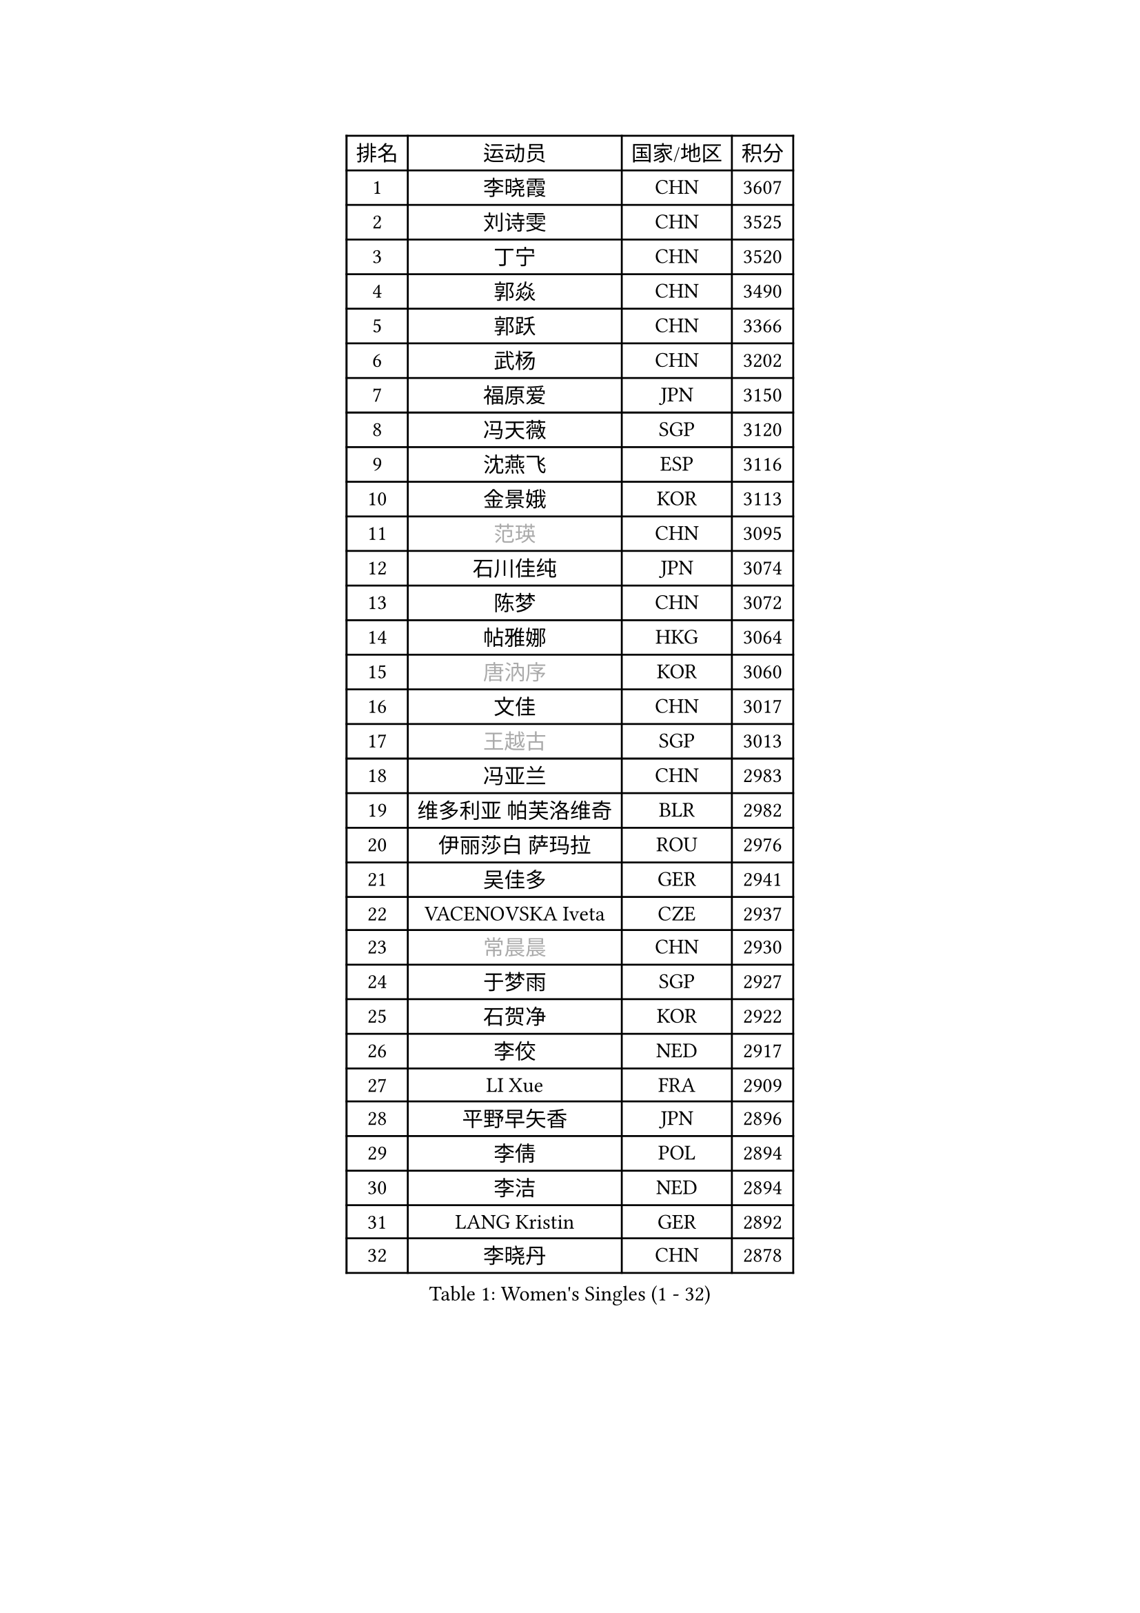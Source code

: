 
#set text(font: ("Courier New", "NSimSun"))
#figure(
  caption: "Women's Singles (1 - 32)",
    table(
      columns: 4,
      [排名], [运动员], [国家/地区], [积分],
      [1], [李晓霞], [CHN], [3607],
      [2], [刘诗雯], [CHN], [3525],
      [3], [丁宁], [CHN], [3520],
      [4], [郭焱], [CHN], [3490],
      [5], [郭跃], [CHN], [3366],
      [6], [武杨], [CHN], [3202],
      [7], [福原爱], [JPN], [3150],
      [8], [冯天薇], [SGP], [3120],
      [9], [沈燕飞], [ESP], [3116],
      [10], [金景娥], [KOR], [3113],
      [11], [#text(gray, "范瑛")], [CHN], [3095],
      [12], [石川佳纯], [JPN], [3074],
      [13], [陈梦], [CHN], [3072],
      [14], [帖雅娜], [HKG], [3064],
      [15], [#text(gray, "唐汭序")], [KOR], [3060],
      [16], [文佳], [CHN], [3017],
      [17], [#text(gray, "王越古")], [SGP], [3013],
      [18], [冯亚兰], [CHN], [2983],
      [19], [维多利亚 帕芙洛维奇], [BLR], [2982],
      [20], [伊丽莎白 萨玛拉], [ROU], [2976],
      [21], [吴佳多], [GER], [2941],
      [22], [VACENOVSKA Iveta], [CZE], [2937],
      [23], [#text(gray, "常晨晨")], [CHN], [2930],
      [24], [于梦雨], [SGP], [2927],
      [25], [石贺净], [KOR], [2922],
      [26], [李佼], [NED], [2917],
      [27], [LI Xue], [FRA], [2909],
      [28], [平野早矢香], [JPN], [2896],
      [29], [李倩], [POL], [2894],
      [30], [李洁], [NED], [2894],
      [31], [LANG Kristin], [GER], [2892],
      [32], [李晓丹], [CHN], [2878],
    )
  )#pagebreak()

#set text(font: ("Courier New", "NSimSun"))
#figure(
  caption: "Women's Singles (33 - 64)",
    table(
      columns: 4,
      [排名], [运动员], [国家/地区], [积分],
      [33], [TIKHOMIROVA Anna], [RUS], [2874],
      [34], [姜华珺], [HKG], [2870],
      [35], [#text(gray, "李佳薇")], [SGP], [2859],
      [36], [朱雨玲], [CHN], [2859],
      [37], [梁夏银], [KOR], [2855],
      [38], [MONTEIRO DODEAN Daniela], [ROU], [2851],
      [39], [PESOTSKA Margaryta], [UKR], [2827],
      [40], [MOON Hyunjung], [KOR], [2823],
      [41], [刘佳], [AUT], [2815],
      [42], [LEE Eunhee], [KOR], [2792],
      [43], [EKHOLM Matilda], [SWE], [2791],
      [44], [CHOI Moonyoung], [KOR], [2786],
      [45], [李皓晴], [HKG], [2783],
      [46], [IVANCAN Irene], [GER], [2777],
      [47], [XIAN Yifang], [FRA], [2777],
      [48], [POTA Georgina], [HUN], [2759],
      [49], [#text(gray, "GAO Jun")], [USA], [2751],
      [50], [#text(gray, "朴美英")], [KOR], [2751],
      [51], [RAMIREZ Sara], [ESP], [2735],
      [52], [WANG Xuan], [CHN], [2733],
      [53], [#text(gray, "SUN Beibei")], [SGP], [2733],
      [54], [田志希], [KOR], [2725],
      [55], [郑怡静], [TPE], [2717],
      [56], [若宫三纱子], [JPN], [2717],
      [57], [李明顺], [PRK], [2705],
      [58], [倪夏莲], [LUX], [2704],
      [59], [PARTYKA Natalia], [POL], [2693],
      [60], [NG Wing Nam], [HKG], [2686],
      [61], [KIM Jong], [PRK], [2684],
      [62], [#text(gray, "YAO Yan")], [CHN], [2681],
      [63], [YOON Sunae], [KOR], [2677],
      [64], [徐孝元], [KOR], [2674],
    )
  )#pagebreak()

#set text(font: ("Courier New", "NSimSun"))
#figure(
  caption: "Women's Singles (65 - 96)",
    table(
      columns: 4,
      [排名], [运动员], [国家/地区], [积分],
      [65], [单晓娜], [GER], [2673],
      [66], [KOMWONG Nanthana], [THA], [2673],
      [67], [SKOV Mie], [DEN], [2672],
      [68], [RI Mi Gyong], [PRK], [2672],
      [69], [LOVAS Petra], [HUN], [2667],
      [70], [藤井宽子], [JPN], [2658],
      [71], [STRBIKOVA Renata], [CZE], [2651],
      [72], [陈思羽], [TPE], [2647],
      [73], [克里斯蒂娜 托特], [HUN], [2634],
      [74], [CECHOVA Dana], [CZE], [2631],
      [75], [森田美咲], [JPN], [2630],
      [76], [福冈春菜], [JPN], [2615],
      [77], [PARK Youngsook], [KOR], [2611],
      [78], [STEFANOVA Nikoleta], [ITA], [2604],
      [79], [LIN Ye], [SGP], [2595],
      [80], [MATSUZAWA Marina], [JPN], [2595],
      [81], [MOLNAR Cornelia], [CRO], [2590],
      [82], [TAN Wenling], [ITA], [2588],
      [83], [LEE I-Chen], [TPE], [2579],
      [84], [SOLJA Amelie], [AUT], [2565],
      [85], [ZHENG Jiaqi], [USA], [2564],
      [86], [BILENKO Tetyana], [UKR], [2563],
      [87], [HUANG Yi-Hua], [TPE], [2557],
      [88], [石垣优香], [JPN], [2557],
      [89], [PERGEL Szandra], [HUN], [2551],
      [90], [PASKAUSKIENE Ruta], [LTU], [2547],
      [91], [LI Qiangbing], [AUT], [2539],
      [92], [HAPONOVA Hanna], [UKR], [2538],
      [93], [#text(gray, "塔玛拉 鲍罗斯")], [CRO], [2528],
      [94], [ODOROVA Eva], [SVK], [2526],
      [95], [ERDELJI Anamaria], [SRB], [2521],
      [96], [BARTHEL Zhenqi], [GER], [2519],
    )
  )#pagebreak()

#set text(font: ("Courier New", "NSimSun"))
#figure(
  caption: "Women's Singles (97 - 128)",
    table(
      columns: 4,
      [排名], [运动员], [国家/地区], [积分],
      [97], [SONG Maeum], [KOR], [2518],
      [98], [STEFANSKA Kinga], [POL], [2516],
      [99], [TIAN Yuan], [CRO], [2516],
      [100], [GRUNDISCH Carole], [FRA], [2515],
      [101], [WU Xue], [DOM], [2508],
      [102], [FEHER Gabriela], [SRB], [2507],
      [103], [WANG Chen], [CHN], [2501],
      [104], [LIN Chia-Hui], [TPE], [2496],
      [105], [MIKHAILOVA Polina], [RUS], [2496],
      [106], [FADEEVA Oxana], [RUS], [2495],
      [107], [BALAZOVA Barbora], [SVK], [2489],
      [108], [TANIOKA Ayuka], [JPN], [2489],
      [109], [YAMANASHI Yuri], [JPN], [2489],
      [110], [LAY Jian Fang], [AUS], [2489],
      [111], [PAVLOVICH Veronika], [BLR], [2484],
      [112], [NGUYEN Thi Viet Linh], [VIE], [2478],
      [113], [CREEMERS Linda], [NED], [2478],
      [114], [伯纳黛特 斯佐科斯], [ROU], [2467],
      [115], [WINTER Sabine], [GER], [2463],
      [116], [KUZMINA Elena], [RUS], [2456],
      [117], [MAI Hoang My Trang], [VIE], [2454],
      [118], [LI Chunli], [NZL], [2454],
      [119], [KREKINA Svetlana], [RUS], [2441],
      [120], [佩特丽莎 索尔佳], [GER], [2439],
      [121], [ZHOU Yihan], [SGP], [2436],
      [122], [KANG Misoon], [KOR], [2434],
      [123], [#text(gray, "GANINA Svetlana")], [RUS], [2430],
      [124], [杜凯琹], [HKG], [2427],
      [125], [#text(gray, "RAO Jingwen")], [CHN], [2425],
      [126], [MAEDA Miyu], [JPN], [2418],
      [127], [MISIKONYTE Lina], [LTU], [2417],
      [128], [张安], [USA], [2403],
    )
  )
